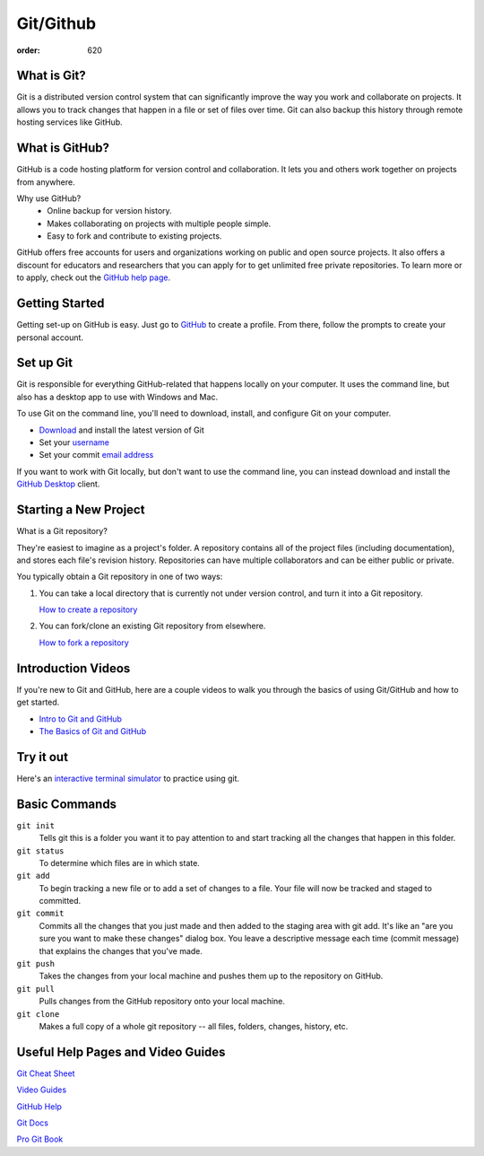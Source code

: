 Git/Github
**********
:order: 620

What is Git?
------------

Git is a distributed version control system that can significantly improve the
way you work and collaborate on projects. It allows you to track changes that
happen in a file or set of files over time. Git can also backup this history
through remote hosting services like GitHub.

What is GitHub?
---------------

GitHub is a code hosting platform for version control and collaboration. It lets
you and others work together on projects from anywhere.

Why use GitHub?
    - Online backup for version history.
    - Makes collaborating on projects with multiple people simple.
    - Easy to fork and contribute to existing projects.

GitHub offers free accounts for users and organizations working on public and
open source projects. It also offers a discount for educators and researchers
that you can apply for to get unlimited free private repositories. To learn more
or to apply, check out the `GitHub help page
<https://help.github.com/categories/teaching-and-learning-with-github-education>`_.

Getting Started
---------------

Getting set-up on GitHub is easy. Just go to `GitHub <https://github.com/>`_
to create a profile. From there, follow the prompts to create your personal
account.

Set up Git
----------

Git is responsible for everything GitHub-related that happens locally on your
computer. It uses the command line, but also has a desktop app to use with
Windows and Mac.

To use Git on the command line, you'll need to download, install, and configure
Git on your computer.

- `Download <https://git-scm.com/downloads>`_ and install the latest version of Git
- Set your `username <https://help.github.com/articles/setting-your-username-in-git/>`_
- Set your commit `email address <https://help.github.com/articles/setting-your-commit-email-address-in-git/>`_

If you want to work with Git locally, but don't want to use the command line,
you can instead download and install the `GitHub Desktop
<https://help.github.com/desktop/guides/getting-started-with-github-desktop/>`_ client.

Starting a New Project
----------------------

What is a Git repository?

They're easiest to imagine as a project's folder. A repository contains all of
the project files (including documentation), and stores each file's revision
history. Repositories can have multiple collaborators and can be either public
or private.

You typically obtain a Git repository in one of two ways:

1. You can take a local directory that is currently not under version control,
   and turn it into a Git repository.

   `How to create a repository
   <https://git-scm.com/book/en/v2/Git-Basics-Getting-a-Git-Repository>`_

2. You can fork/clone an existing Git repository from elsewhere.

   `How to fork a repository <https://help.github.com/articles/fork-a-repo/>`_

Introduction Videos
-------------------

If you're new to Git and GitHub, here are a couple videos to walk you through
the basics of using Git/GitHub and how to get started.

- `Intro to Git and GitHub <https://youtu.be/PFwUHTE6mFc>`_
- `The Basics of Git and GitHub <https://youtu.be/u6G3fbmpWr8>`_

Try it out
----------
Here's an `interactive terminal simulator
<https://try.github.io/levels/1/challenges/1>`_ to practice using git.

Basic Commands
--------------

``git init``
  Tells git this is a folder you want it to pay attention to and start tracking
  all the changes that happen in this folder.
``git status``
  To determine which files are in which state.
``git add``
  To begin tracking a new file or to add a set of changes to a file. Your file
  will now be tracked and staged to committed.
``git commit``
  Commits all the changes that you just made and then added to the staging area
  with git add. It's like an "are you sure you want to make these changes"
  dialog box. You leave a descriptive message each time (commit message) that
  explains the changes that you've made.
``git push``
  Takes the changes from your local machine and pushes them up to the repository
  on GitHub.
``git pull``
  Pulls changes from the GitHub repository onto your local machine.
``git clone``
  Makes a full copy of a whole git repository -- all files, folders, changes,
  history, etc.

Useful Help Pages and Video Guides
----------------------------------

`Git Cheat Sheet
<https://services.github.com/on-demand/downloads/github-git-cheat-sheet.pdf>`_

`Video Guides <https://www.youtube.com/githubguides>`_

`GitHub Help <https://help.github.com/>`_

`Git Docs <https://git-scm.com/docs>`_

`Pro Git Book <https://git-scm.com/book/en/v2>`_
